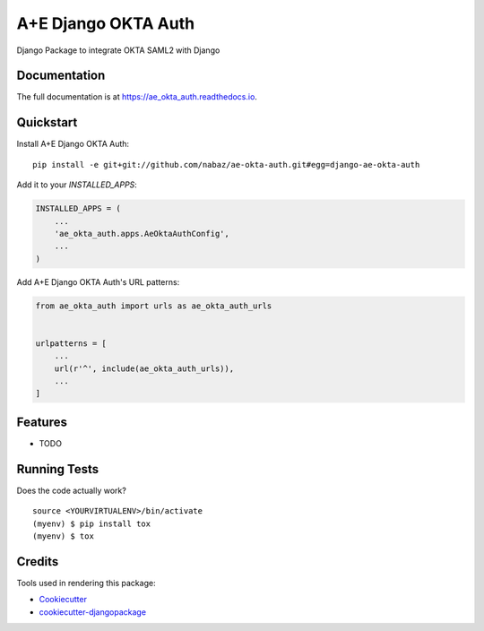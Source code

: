 =============================
A+E Django OKTA Auth
=============================

.. image:: https://badge.fury.io/py/ae_okta_auth.svg
    :target: https://badge.fury.io/py/ae_okta_auth

.. image:: https://travis-ci.org/nabaz/ae_okta_auth.svg?branch=master
    :target: https://travis-ci.org/nabaz/ae_okta_auth

.. image:: https://codecov.io/gh/nabaz/ae_okta_auth/branch/master/graph/badge.svg
    :target: https://codecov.io/gh/nabaz/ae_okta_auth

Django Package to integrate OKTA SAML2 with Django

Documentation
-------------

The full documentation is at https://ae_okta_auth.readthedocs.io.

Quickstart
----------

Install A+E Django OKTA Auth::

    pip install -e git+git://github.com/nabaz/ae-okta-auth.git#egg=django-ae-okta-auth

Add it to your `INSTALLED_APPS`:

.. code-block:: python

    INSTALLED_APPS = (
        ...
        'ae_okta_auth.apps.AeOktaAuthConfig',
        ...
    )

Add A+E Django OKTA Auth's URL patterns:

.. code-block:: python

    from ae_okta_auth import urls as ae_okta_auth_urls


    urlpatterns = [
        ...
        url(r'^', include(ae_okta_auth_urls)),
        ...
    ]

Features
--------

* TODO

Running Tests
-------------

Does the code actually work?

::

    source <YOURVIRTUALENV>/bin/activate
    (myenv) $ pip install tox
    (myenv) $ tox

Credits
-------

Tools used in rendering this package:

*  Cookiecutter_
*  `cookiecutter-djangopackage`_

.. _Cookiecutter: https://github.com/audreyr/cookiecutter
.. _`cookiecutter-djangopackage`: https://github.com/pydanny/cookiecutter-djangopackage
